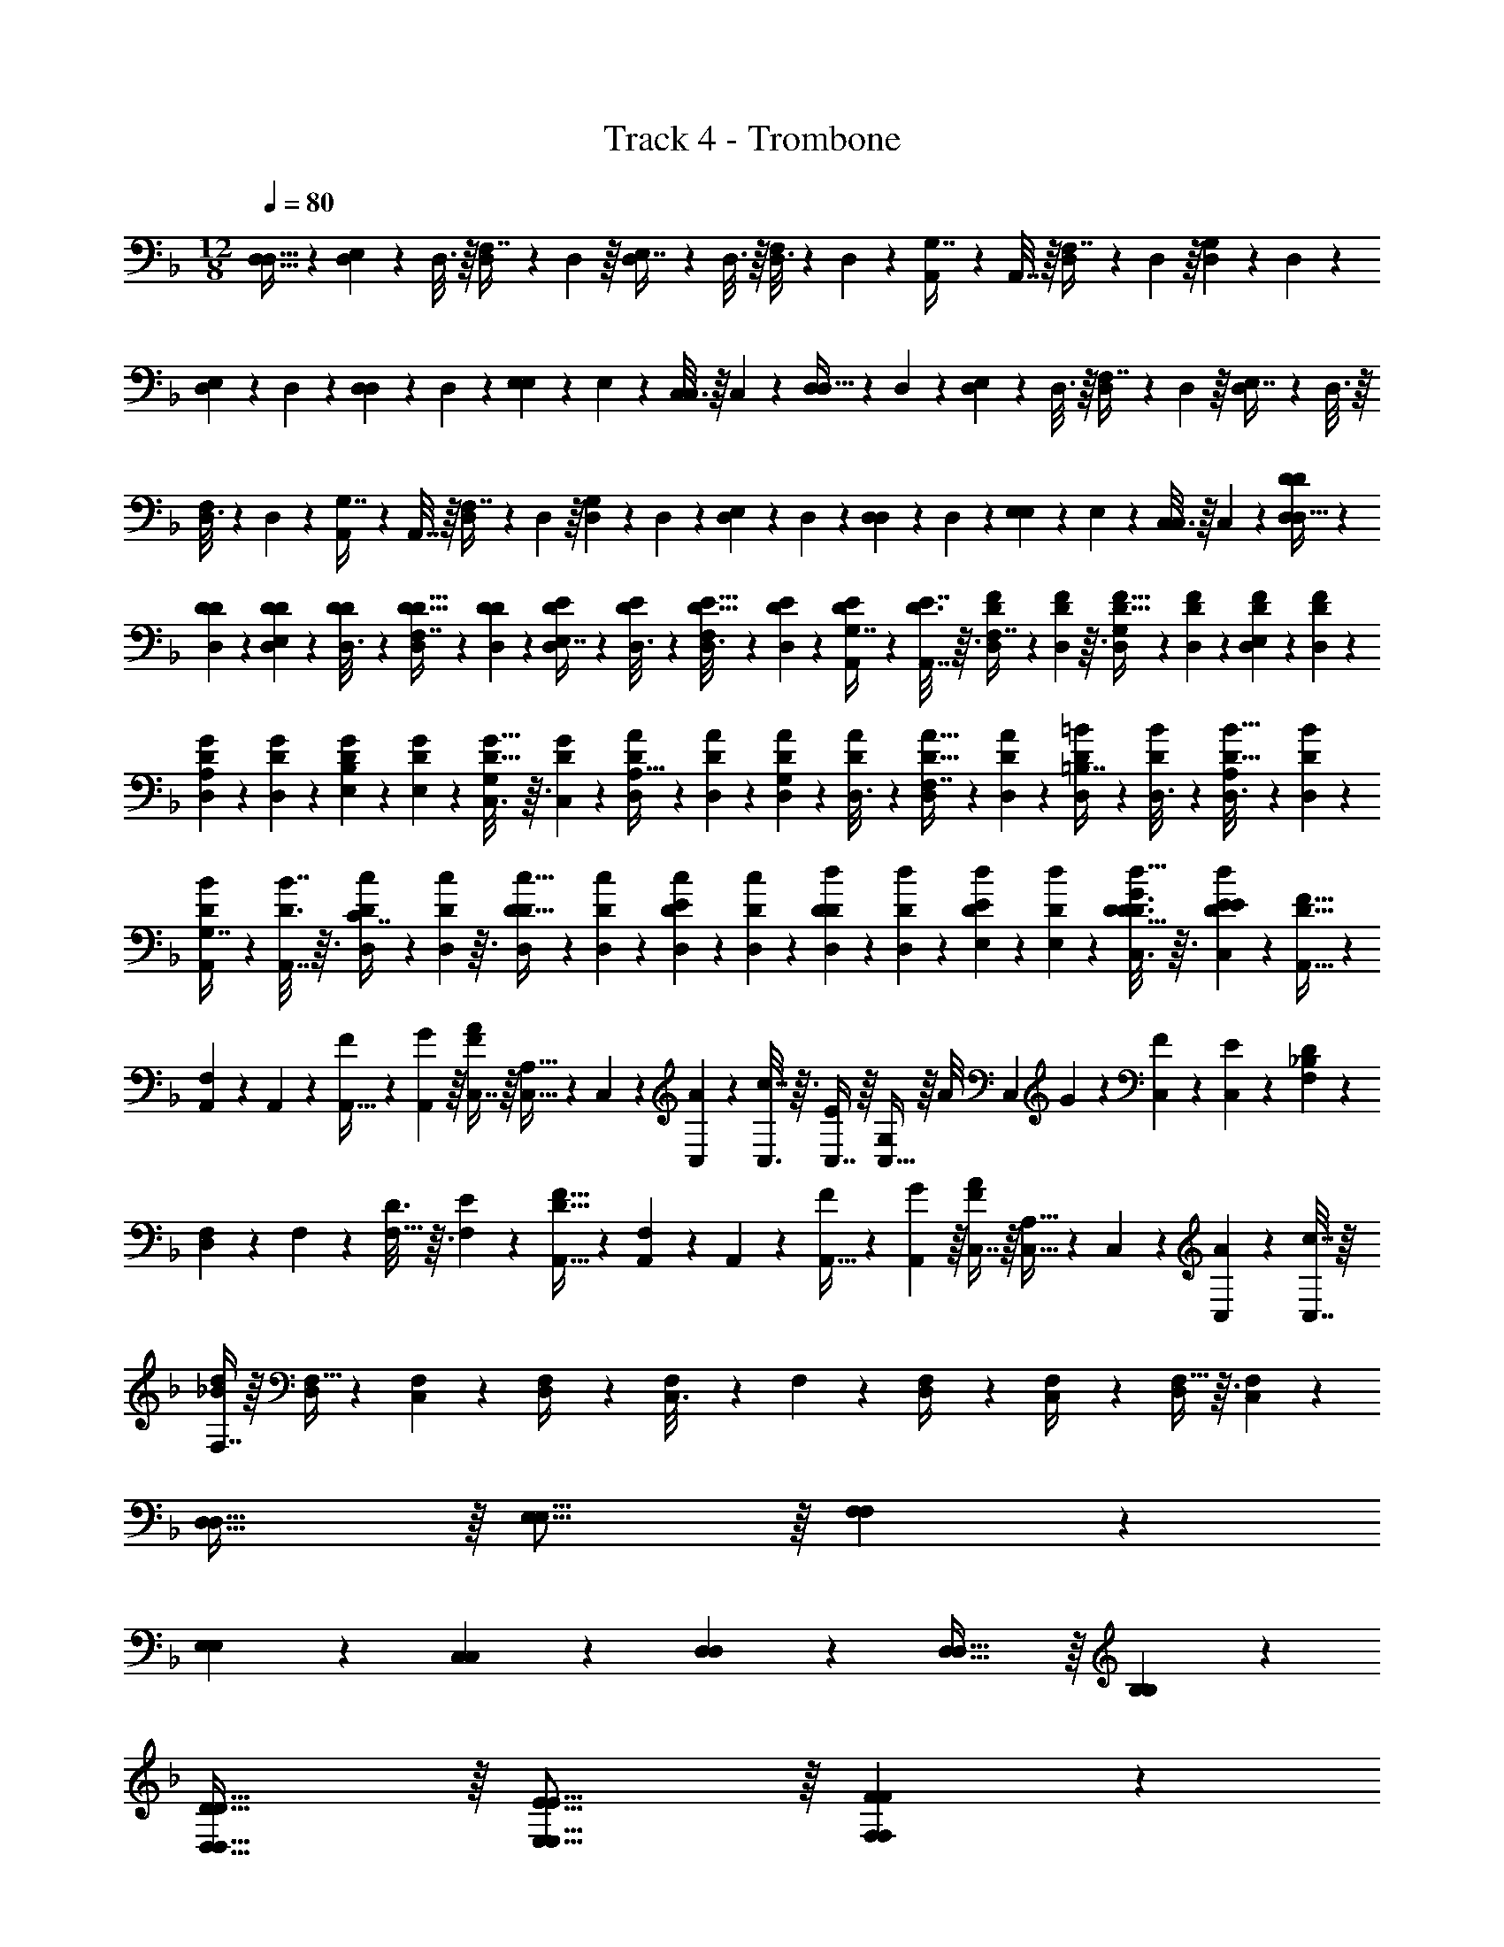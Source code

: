 X: 1
T: Track 4 - Trombone
Z: ABC Generated by Starbound Composer v0.8.7
L: 1/4
M: 12/8
Q: 1/4=80
K: F
[D,15/32D,15/32] z15/224 [D,47/252E,97/224] z17/288 D,3/16 z/16 [D,55/288F,7/16] z/18 D,55/288 z/16 [D,55/288E,7/16] z17/288 D,3/16 z/16 [D,3/16F,97/224] z17/288 D,47/252 z15/224 [A,,17/96G,7/16] z/24 A,,7/32 z/16 [D,55/288F,7/16] z/18 D,55/288 z/16 [D,41/224G,41/96] z4/63 D,13/72 z/24 
[D,5/24E,11/24] z/24 D,5/24 z/24 [D,5/24D,11/24] z5/72 D,13/72 z/24 [E,/5E,4/9] z/20 E,7/36 z/18 [C,3/16C,4/9] z/16 C,7/36 z/18 [D,/4D,15/32] z/24 D,17/96 z15/224 [D,47/252E,97/224] z17/288 D,3/16 z/16 [D,55/288F,7/16] z/18 D,55/288 z/16 [D,55/288E,7/16] z17/288 D,3/16 z/16 
[D,3/16F,97/224] z17/288 D,47/252 z15/224 [A,,17/96G,7/16] z/24 A,,7/32 z/16 [D,55/288F,7/16] z/18 D,55/288 z/16 [D,41/224G,41/96] z4/63 D,13/72 z/24 [D,5/24E,11/24] z/24 D,5/24 z/24 [D,5/24D,11/24] z5/72 D,13/72 z/24 [E,/5E,4/9] z/20 E,7/36 z/18 [C,3/16C,4/9] z/16 C,7/36 z/18 [D5/24D5/24D,/4D,15/32] z/12 
[D19/120D19/120D,17/96] z3/35 [D23/140D23/140D,47/252E,97/224] z13/160 [D47/288D47/288D,3/16] z25/288 [D5/32D5/32D,55/288F,7/16] z13/144 [D/6D55/288D,55/288] z25/288 [E27/160D27/160D,55/288E,7/16] z13/160 [E47/288D47/288D,3/16] z25/288 [E5/32D5/32D,3/16F,97/224] z13/144 [E19/126D19/126D,47/252] z23/224 [E33/224D33/224A,,17/96G,7/16] z/14 [D3/16E7/32A,,7/32] z3/32 [F27/160D27/160D,55/288F,7/16] z7/90 [F23/144D23/144D,55/288] z3/32 [F5/32D5/32D,41/224G,41/96] z13/144 [F19/126D19/126D,13/72] z/14 [F5/28D5/28D,5/24E,11/24] z/14 [D5/28F5/24D,5/24] z/14 
[G5/28D5/28D,5/24A,11/24] z25/252 [G19/126D19/126D,13/72] z/14 [G/6D/6E,/5B,4/9] z/12 [G/6D/6E,7/36] z/12 [G5/32D5/32C,3/16G,4/9] z3/32 [D/6G7/36C,7/36] z/12 [A5/24D5/24D,/4A,15/32] z/12 [A19/120D19/120D,17/96] z3/35 [A23/140D23/140D,47/252G,97/224] z13/160 [A47/288D47/288D,3/16] z25/288 [A5/32D5/32D,55/288F,7/16] z13/144 [D/6A55/288D,55/288] z25/288 [=B27/160D27/160D,55/288=B,7/16] z13/160 [B47/288D47/288D,3/16] z25/288 [B5/32D5/32D,3/16A,97/224] z13/144 [B19/126D19/126D,47/252] z23/224 
[B33/224D33/224A,,17/96G,7/16] z/14 [D3/16B7/32A,,7/32] z3/32 [c27/160D27/160D,55/288C7/16] z7/90 [c23/144D23/144D,55/288] z3/32 [c5/32D5/32D,41/224D41/96] z13/144 [c19/126D19/126D,13/72] z/14 [c5/28D5/28D,5/24E11/24] z/14 [D5/28c5/24D,5/24] z/14 [d5/28D5/28D,5/24D11/24] z25/252 [d19/126D19/126D,13/72] z/14 [d/6D/6E,/5E4/9] z/12 [d/6D/6E,7/36] z/12 [d5/32D5/32C,3/16D3/16D3/16G4/9] z3/32 [d7/36C,7/36D7/36E7/36E7/36] z/18 [A,,15/32F31/32D31/32] z15/224 
[A,,23/140F,209/224] z13/160 A,,47/288 z25/288 [A,,5/32F55/288] z13/144 [A,,55/288G55/288] z/16 [C,7/16A209/224F209/224] z/16 [C,5/32A,15/16] z13/144 C,19/126 z23/224 [C,33/224A17/96] z/14 [C,3/16c7/32] z3/32 [C,7/16E89/96] z/16 [C,5/32G,89/96] z/16 [z/36A/8] [z7/72C,19/126] G/12 z/24 [F3/28C,5/28] z/7 [E3/28C,5/24] z/7 [F,11/24D17/18_B,17/18] z/24 
[F,/6D,17/18] z/12 F,/6 z/12 [F,5/32D3/16] z3/32 [F,7/36E7/36] z/18 [A,,15/32F31/32D31/32] z15/224 [A,,23/140F,209/224] z13/160 A,,47/288 z25/288 [A,,5/32F55/288] z13/144 [A,,55/288G55/288] z/16 [C,7/16A209/224F209/224] z/16 [C,5/32A,15/16] z13/144 C,19/126 z23/224 [C,33/224A17/96] z/14 [C,7/32c7/32] z/16 
[F,7/16d839/288_B839/288] z/16 [F,5/32D,71/288] z13/144 [F,19/126C,2/9] z/14 [F,5/28D,/4] z/14 [F,5/28C,3/16] z/14 F,11/24 z/24 [F,/6D,/4] z/12 [F,/6C,/4] z/12 [F,5/32D,/4] z3/32 [C,/6F,7/36] z289/12 
[D,47/32D,47/32] z/16 [E,23/16E,23/16] z/16 [F,137/96F,137/96] z/24 
[E,11/24E,11/24] z/24 [C,4/9C,4/9] z/18 [D,4/9D,4/9] z/18 [D,47/32D,47/32] z/16 [B,1271/288B,1271/288] z/18 
[D47/32D,47/32D47/32D,47/32] z/16 [E23/16E,23/16E23/16E,23/16] z/16 [F137/96F,137/96F137/96F,137/96] z/24 
[G,11/24G,11/24G13/9G13/9] z/24 [E,4/9E,4/9] z/18 [C,4/9C,4/9] z/18 [A47/32A47/32D,95/32D,95/32D95/32D95/32] z/16 [B23/16B23/16] z/16 
[c137/96c137/96B,265/96F265/96F265/96B,839/288] z/24 [d37/28d37/28] z299/28 
[A,13/9A,13/9] z/18 [D47/32D47/32] z/16 [E23/16E23/16] z/16 
[F137/96F137/96] z/24 [A13/9A13/9] z/18 [d107/24d107/24] z/24 
[d13/9d13/9] z/18 [c47/32c47/32] z/16 [B23/16B23/16] z/16 
[A695/288A695/288] z/18 [G4/9G4/9] z/18 [G95/32G95/32] z/16 
[z2011/160G4601/224D4601/224] 
Q: 1/4=76
z3/5 
Q: 1/4=71
z3/5 
Q: 1/4=67
z3/5 
Q: 1/4=64
